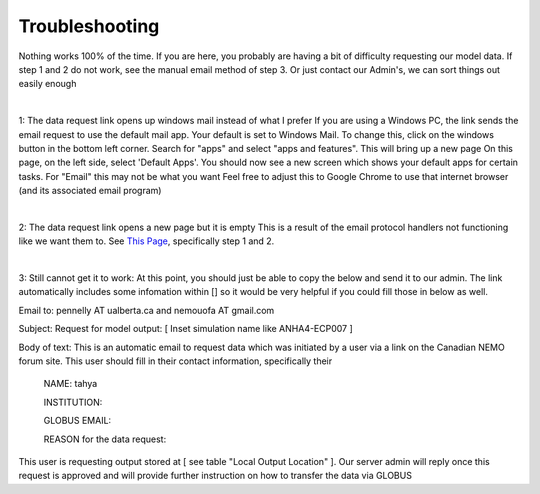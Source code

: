Troubleshooting
===============

Nothing works 100% of the time. If you are here, you probably are having a bit of difficulty requesting our model data. If step 1 and 2 do not work, see the manual email method of step 3. Or just contact our Admin's, we can sort things out easily enough

|

1: The data request link opens up windows mail instead of what I prefer
If you are using a Windows PC, the link sends the email request to use the default mail app. Your default is set to Windows Mail.
To change this, click on the windows button in the bottom left corner. Search for "apps" and select "apps and features". This will bring up a new page
On this page, on the left side, select 'Default Apps'. You should now see a new screen which shows your default apps for certain tasks. For "Email" this may not be what you want
Feel free to adjust this to Google Chrome to use that internet browser (and its associated email program)

|

2: The data request link opens a new page but it is empty
This is a result of the email protocol handlers not functioning like we want them to. See `This Page <https://www.timeatlas.com/email-links-chrome-gmail/>`_, specifically step 1 and 2. 

|

3: Still cannot get it to work:
At this point, you should just be able to copy the below and send it to our admin. The link automatically includes some infomation within [] so it would be very helpful if you could fill those in below as well.

Email to: pennelly AT ualberta.ca and nemouofa AT gmail.com

Subject: Request for model output: [ Inset simulation name like ANHA4-ECP007 ]

Body of text:
This is an automatic email to request data which was initiated by a user via a link on the Canadian NEMO forum site. This user should fill in their contact information, specifically their

   NAME: tahya
 
   INSTITUTION:
 
   GLOBUS EMAIL:
 
   REASON for the data request:
 
This user is requesting output stored at [ see table "Local Output Location"  ]. Our server admin will reply once this request is approved and will provide further instruction on how to transfer the data via GLOBUS
